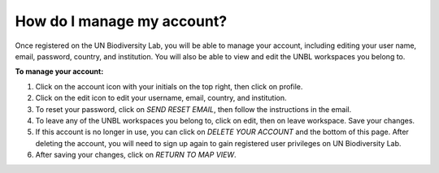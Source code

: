 How do I manage my account?
===========================

.. figure:: /images/gifs/2_manage_account.gif
   :align: center
  


Once registered on the UN Biodiversity Lab, you will be able to manage your account, including editing your user name, email, password, country, and institution. You will also be able to view and edit the UNBL workspaces you belong to. 

**To manage your account:**

#. Click on the account icon with your initials on the top right, then click on profile.

#. Click on the edit icon to edit your username, email, country, and institution.

#. To reset your password, click on *SEND RESET EMAIL*, then follow the instructions in the email.

#. To leave any of the UNBL workspaces you belong to, click on edit, then on leave workspace. Save your changes. 

#. If this account is no longer in use, you can click on *DELETE YOUR ACCOUNT* and the bottom of this page. After deleting the account, you will need to sign up again to gain registered user privileges on UN Biodiversity Lab.  

#. After saving your changes, click on *RETURN TO MAP VIEW*. 